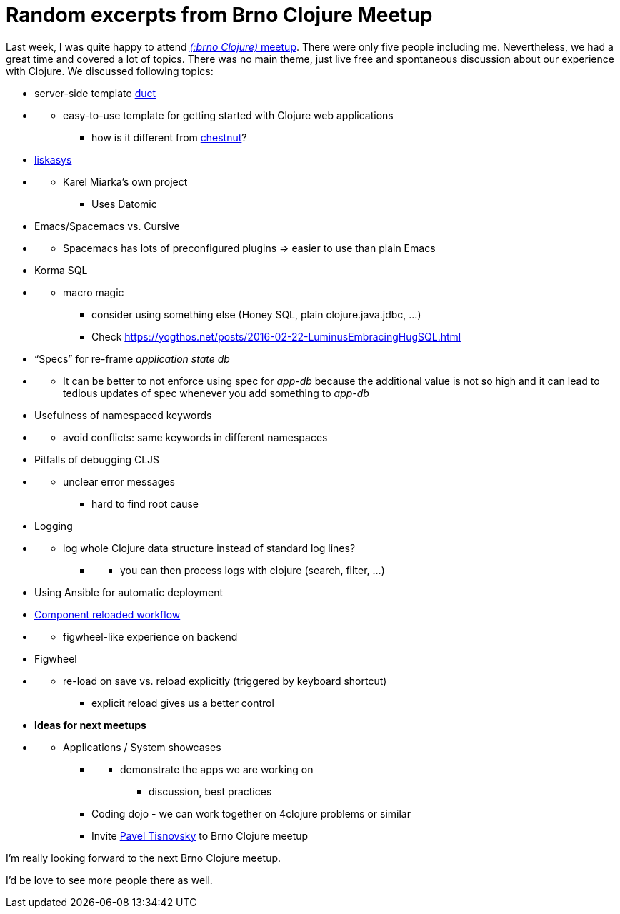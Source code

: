 = Random excerpts from Brno Clojure Meetup
:date: 2017-02-08

Last week, I was quite happy to attend https://www.meetup.com/brno-clojure/events/236693370/[_(:brno Clojure)_ meetup].
There were only five people including me.
Nevertheless, we had a great time and covered a lot of topics.
There was no main theme, just live free and spontaneous discussion about our experience with Clojure.
We discussed following topics:

* server-side template https://github.com/duct-framework/duct[duct]
* {blank}
 ** easy-to-use template for getting started with Clojure web applications
  *** how is it different from https://github.com/plexus/chestnut[chestnut]?
* https://github.com/kajism/liskasys[liskasys]
* {blank}
 ** Karel Miarka's own project
  *** Uses Datomic
* Emacs/Spacemacs vs.
Cursive
* {blank}
 ** Spacemacs has lots of preconfigured plugins \=> easier to use than plain Emacs
* Korma SQL
* {blank}
 ** macro magic
  *** consider using something else (Honey SQL, plain clojure.java.jdbc, ...)
  *** Check https://yogthos.net/posts/2016-02-22-LuminusEmbracingHugSQL.html
* "`Specs`" for re-frame _application state db_
* {blank}
 ** It can be better to not enforce using spec for _app-db_ because the additional value is not so high and it can lead to tedious updates of spec whenever you add something to _app-db_
* Usefulness of namespaced keywords
* {blank}
 ** avoid conflicts: same keywords in different namespaces
* Pitfalls of debugging CLJS
* {blank}
 ** unclear error messages
  *** hard to find root cause
* Logging
* {blank}
 ** log whole Clojure data structure instead of standard log lines?
  *** {blank}
   **** you can then process logs with clojure (search, filter, ...)
* Using Ansible for automatic deployment
* http://thinkrelevance.com/blog/2013/06/04/clojure-workflow-reloaded[Component reloaded workflow]
* {blank}
 ** figwheel-like experience on backend
* Figwheel
* {blank}
 ** re-load on save vs.
reload explicitly (triggered by keyboard shortcut)
  *** explicit reload gives us a better control
* *Ideas for next meetups*
* {blank}
 ** Applications / System showcases
  *** {blank}
   **** demonstrate the apps we are working on
    ***** discussion, best practices
  *** Coding dojo - we can work together on 4clojure problems or similar
  *** Invite https://www.linkedin.com/in/paveltisnovsky/[Pavel Tisnovsky] to Brno Clojure meetup

I'm really looking forward to the next Brno Clojure meetup.

I'd be love to see more people there as well.
